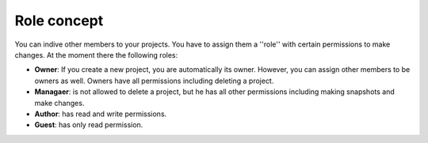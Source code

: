 Role concept
------------

You can indive other members to your projects. You have to assign them a ''role'' with certain permissions to make changes.
At the moment there the following roles:

* **Owner**: If you create a new project, you are automatically its owner. However, you can assign other members to be owners as well. Owners have all permissions including deleting a project.
* **Managaer**: is not allowed to delete a project, but he has all other permissions including making snapshots and make changes.
* **Author**: has read and write permissions.
* **Guest**: has only read permission.

